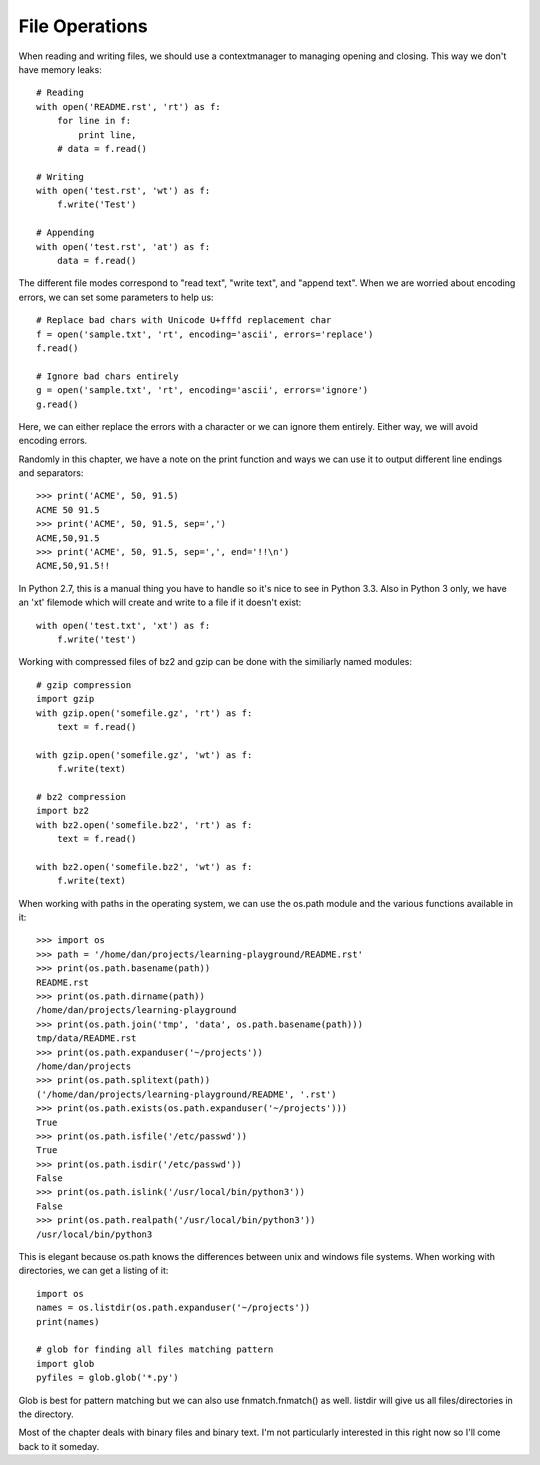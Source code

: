 File Operations
===============

When reading and writing files, we should use a contextmanager to managing
opening and closing. This way we don't have memory leaks::

    # Reading
    with open('README.rst', 'rt') as f:
        for line in f:
            print line,
        # data = f.read()

    # Writing
    with open('test.rst', 'wt') as f:
        f.write('Test')

    # Appending
    with open('test.rst', 'at') as f:
        data = f.read()

The different file modes correspond to "read text", "write text", and "append
text". When we are worried about encoding errors, we can set some parameters
to help us::

    # Replace bad chars with Unicode U+fffd replacement char
    f = open('sample.txt', 'rt', encoding='ascii', errors='replace')
    f.read()

    # Ignore bad chars entirely
    g = open('sample.txt', 'rt', encoding='ascii', errors='ignore')
    g.read()

Here, we can either replace the errors with a character or we can ignore them
entirely. Either way, we will avoid encoding errors.

Randomly in this chapter, we have a note on the print function and ways we can
use it to output different line endings and separators::

    >>> print('ACME', 50, 91.5)
    ACME 50 91.5
    >>> print('ACME', 50, 91.5, sep=',')
    ACME,50,91.5
    >>> print('ACME', 50, 91.5, sep=',', end='!!\n')
    ACME,50,91.5!!

In Python 2.7, this is a manual thing you have to handle so it's nice to see
in Python 3.3. Also in Python 3 only, we have an 'xt' filemode which will
create and write to a file if it doesn't exist::

    with open('test.txt', 'xt') as f:
        f.write('test')

Working with compressed files of bz2 and gzip can be done with the similiarly
named modules::

    # gzip compression
    import gzip
    with gzip.open('somefile.gz', 'rt') as f:
        text = f.read()

    with gzip.open('somefile.gz', 'wt') as f:
        f.write(text)

    # bz2 compression
    import bz2
    with bz2.open('somefile.bz2', 'rt') as f:
        text = f.read()

    with bz2.open('somefile.bz2', 'wt') as f:
        f.write(text)

When working with paths in the operating system, we can use the os.path module
and the various functions available in it::

    >>> import os
    >>> path = '/home/dan/projects/learning-playground/README.rst'
    >>> print(os.path.basename(path))
    README.rst
    >>> print(os.path.dirname(path))
    /home/dan/projects/learning-playground
    >>> print(os.path.join('tmp', 'data', os.path.basename(path)))
    tmp/data/README.rst
    >>> print(os.path.expanduser('~/projects'))
    /home/dan/projects
    >>> print(os.path.splitext(path))
    ('/home/dan/projects/learning-playground/README', '.rst')
    >>> print(os.path.exists(os.path.expanduser('~/projects')))
    True
    >>> print(os.path.isfile('/etc/passwd'))
    True
    >>> print(os.path.isdir('/etc/passwd'))
    False
    >>> print(os.path.islink('/usr/local/bin/python3'))
    False
    >>> print(os.path.realpath('/usr/local/bin/python3'))
    /usr/local/bin/python3

This is elegant because os.path knows the differences between unix and windows
file systems. When working with directories, we can get a listing of it::

    import os
    names = os.listdir(os.path.expanduser('~/projects'))
    print(names)

    # glob for finding all files matching pattern
    import glob
    pyfiles = glob.glob('*.py')

Glob is best for pattern matching but we can also use fnmatch.fnmatch() as
well. listdir will give us all files/directories in the directory.

Most of the chapter deals with binary files and binary text. I'm not
particularly interested in this right now so I'll come back to it someday.
